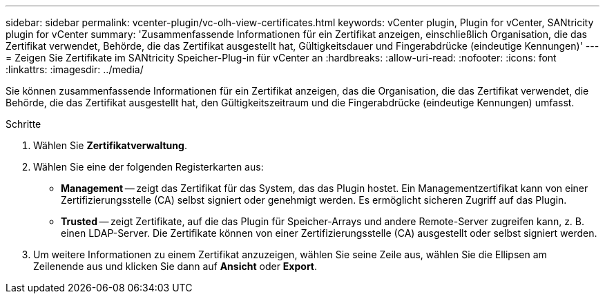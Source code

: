 ---
sidebar: sidebar 
permalink: vcenter-plugin/vc-olh-view-certificates.html 
keywords: vCenter plugin, Plugin for vCenter, SANtricity plugin for vCenter 
summary: 'Zusammenfassende Informationen für ein Zertifikat anzeigen, einschließlich Organisation, die das Zertifikat verwendet, Behörde, die das Zertifikat ausgestellt hat, Gültigkeitsdauer und Fingerabdrücke (eindeutige Kennungen)' 
---
= Zeigen Sie Zertifikate im SANtricity Speicher-Plug-in für vCenter an
:hardbreaks:
:allow-uri-read: 
:nofooter: 
:icons: font
:linkattrs: 
:imagesdir: ../media/


[role="lead"]
Sie können zusammenfassende Informationen für ein Zertifikat anzeigen, das die Organisation, die das Zertifikat verwendet, die Behörde, die das Zertifikat ausgestellt hat, den Gültigkeitszeitraum und die Fingerabdrücke (eindeutige Kennungen) umfasst.

.Schritte
. Wählen Sie *Zertifikatverwaltung*.
. Wählen Sie eine der folgenden Registerkarten aus:
+
** *Management* -- zeigt das Zertifikat für das System, das das Plugin hostet. Ein Managementzertifikat kann von einer Zertifizierungsstelle (CA) selbst signiert oder genehmigt werden. Es ermöglicht sicheren Zugriff auf das Plugin.
** *Trusted* -- zeigt Zertifikate, auf die das Plugin für Speicher-Arrays und andere Remote-Server zugreifen kann, z. B. einen LDAP-Server. Die Zertifikate können von einer Zertifizierungsstelle (CA) ausgestellt oder selbst signiert werden.


. Um weitere Informationen zu einem Zertifikat anzuzeigen, wählen Sie seine Zeile aus, wählen Sie die Ellipsen am Zeilenende aus und klicken Sie dann auf *Ansicht* oder *Export*.


